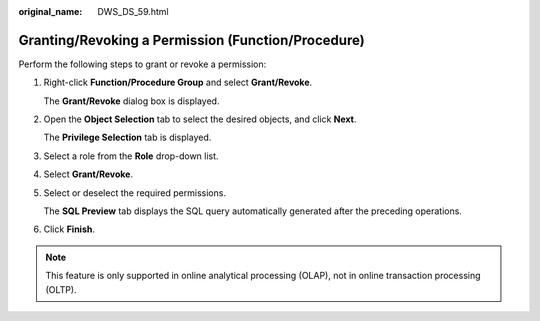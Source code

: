 :original_name: DWS_DS_59.html

.. _DWS_DS_59:

Granting/Revoking a Permission (Function/Procedure)
===================================================

Perform the following steps to grant or revoke a permission:

#. Right-click **Function/Procedure Group** and select **Grant/Revoke**.

   The **Grant/Revoke** dialog box is displayed.

#. Open the **Object Selection** tab to select the desired objects, and click **Next**.

   The **Privilege Selection** tab is displayed.

#. Select a role from the **Role** drop-down list.

#. Select **Grant/Revoke**.

#. Select or deselect the required permissions.

   The **SQL Preview** tab displays the SQL query automatically generated after the preceding operations.

#. Click **Finish**.

.. note::

   This feature is only supported in online analytical processing (OLAP), not in online transaction processing (OLTP).
